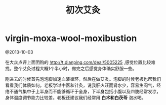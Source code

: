 * virgin-moxa-wool-moxibustion
#+TITLE: 初次艾灸

@2013-10-03

在大众点评上面团购的 http://t.dianping.com/deal/5005225 ,感觉位置比较难找。整个艾灸过程大概1个半小时，做完之后感觉身体确实舒服一些。



刚进去的时候首先泡泡脚加速血液循环，然后在做艾灸。泡脚的时候老板也帮我们看看我们体质如何。老板学过中医和针灸，说我肝火旺而肾水少，容易生闷气，经络不通气集中于上半身而不能够循环于全身，下半身包括小腹以及四肢经常发凉，身体温度调节能力比较差。老板还建议我们经常用 *白术和白茯苓* 泡水喝。






